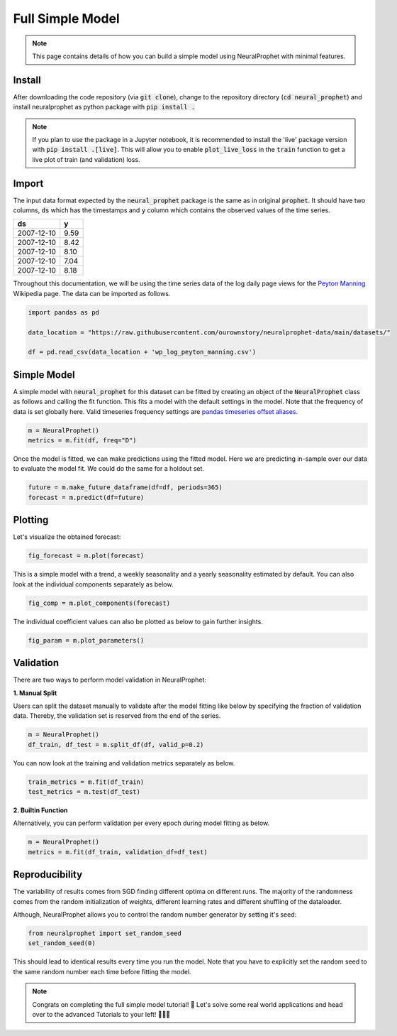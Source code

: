 .. _my-reference-label2:

Full Simple Model
==================

.. note::
  This page contains details of how you can build a simple model using NeuralProphet with minimal features.

Install
--------
After downloading the code repository (via :code:`git clone`), change to the repository directory (:code:`cd neural_prophet`) and install neuralprophet as python package with
:code:`pip install .`

.. note::
  If you plan to use the package in a Jupyter notebook, it is recommended to install the 'live' package version with :code:`pip install .[live]`.
  This will allow you to enable :code:`plot_live_loss` in the :code:`train` function to get a live plot of train (and validation) loss.

Import
-------

The input data format expected by the :code:`neural_prophet` package is the same as in original 
:code:`prophet`. It should have two columns, :code:`ds` which has the timestamps and :code:`y` column which
contains the observed values of the time series.

============  ====== 
ds             y    
============  ======  
2007-12-10     9.59 
2007-12-10     8.42 
2007-12-10     8.10   
2007-12-10     7.04  
2007-12-10     8.18   
============  ======  

Throughout this documentation, we will be using the time series data of the log daily page views for the `Peyton Manning <https://en.wikipedia.org/wiki/Peyton_Manning>`_ Wikipedia page. The data can be imported as follows.

.. code-block:: Python

  import pandas as pd

  data_location = "https://raw.githubusercontent.com/ourownstory/neuralprophet-data/main/datasets/"

  df = pd.read_csv(data_location + 'wp_log_peyton_manning.csv')

Simple Model 
-------------

A simple model with :code:`neural_prophet` for this dataset can be fitted by creating
an object of the :code:`NeuralProphet` class as follows and calling the fit function. This 
fits a model with the default settings in the model. Note that the frequency of data is set globally here. 
Valid timeseries frequency settings are `pandas timeseries offset aliases <https://pandas.pydata.org/pandas-docs/stable/user_guide/timeseries.html#timeseries-offset-aliases)>`_.

.. code-block:: Python

  m = NeuralProphet()
  metrics = m.fit(df, freq="D")

Once the model is fitted, we can make predictions using the fitted model. 
Here we are predicting in-sample over our data to evaluate the model fit.
We could do the same for a holdout set.

.. code-block:: Python 

  future = m.make_future_dataframe(df=df, periods=365)
  forecast = m.predict(df=future)

Plotting 
---------
Let's visualize the obtained forecast:

.. code-block:: Python 

  fig_forecast = m.plot(forecast)

.. image:: images/plot_forecast_simple_model_1.png 
  :align: center

This is a simple model with a trend, a weekly seasonality and a yearly seasonality estimated by default. 
You can also look at the individual components separately as below. 

.. code-block:: Python 

  fig_comp = m.plot_components(forecast)

.. image:: images/plot_comp_simple_1.png 
  :align: center

The individual coefficient values can also be plotted as below to gain further insights.

.. code-block:: Python 

  fig_param = m.plot_parameters()

.. image:: images/plot_param_simple_1.png 
  :align: center

Validation 
------------
There are two ways to perform model validation in NeuralProphet:


**1. Manual Split**

Users can split the dataset manually to validate after the model fitting like below by specifying the fraction of validation data. Thereby, the validation set is reserved from the end of the series.

.. code-block:: Python 

  m = NeuralProphet()
  df_train, df_test = m.split_df(df, valid_p=0.2)

You can now look at the training and validation metrics separately as below.

.. code-block:: Python 
  
  train_metrics = m.fit(df_train)
  test_metrics = m.test(df_test)

**2. Builtin Function**

Alternatively, you can perform validation per every epoch during model fitting as below. 

.. code-block:: Python 
  
  m = NeuralProphet()
  metrics = m.fit(df_train, validation_df=df_test)

Reproducibility
----------------
The variability of results comes from SGD finding different optima on different runs.
The majority of the randomness comes from the random initialization of weights, 
different learning rates and different shuffling of the dataloader.

Although, NeuralProphet allows you to control the random number generator by setting it's seed:

.. code-block:: Python 
  
  from neuralprophet import set_random_seed 
  set_random_seed(0)

This should lead to identical results every time you run the model. 
Note that you have to explicitly set the random seed to the same random number each time before fitting the model.

.. note::

  Congrats on completing the full simple model tutorial! 🥳 
  Let's solve some real world applications and head over to the advanced Tutorials to your left! 🏄🏼‍♂️



